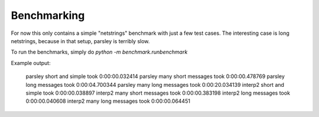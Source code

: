 Benchmarking
=============

For now this only contains a simple "netstrings" benchmark with just a few
test cases.
The interesting case is long netstrings, because in that setup, parsley is
terribly slow.

To run the benchmarks, simply do `python -m benchmark.runbenchmark`


Example output:

    parsley short and simple took 0:00:00.032414
    parsley many short messages took 0:00:00.478769
    parsley long messages took 0:00:04.700344
    parsley many long messages took 0:00:20.034139
    interp2 short and simple took 0:00:00.038897
    interp2 many short messages took 0:00:00.383198
    interp2 long messages took 0:00:00.040608
    interp2 many long messages took 0:00:00.064451
